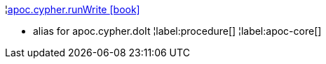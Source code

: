 ¦xref::overview/apoc.cypher/apoc.cypher.runWrite.adoc[apoc.cypher.runWrite icon:book[]] +

 - alias for apoc.cypher.doIt
¦label:procedure[]
¦label:apoc-core[]
